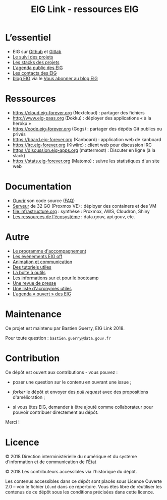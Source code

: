 #+title: EIG Link - ressources EIG

* L’essentiel

- EIG sur [[http://github.com/entrepreneur-interet-general/][Github]] et [[https://gitlab.com/eig][Gitlab]]
- [[file:suivi.org][Le suivi des projets]]
- [[file:stack.org][Les stacks des projets]]
- [[https://cloud.eig-forever.org/index.php/apps/calendar/p/5S4DP594PDIVTARU/EIG2018][L’agenda public des EIG]]
- [[file:contacts.org][Les contacts des EIG]]
- [[https://entrepreneur-interet-general.etalab.gouv.fr/blog.html][blog EIG]] via le [[view-source:https://entrepreneur-interet-general.etalab.gouv.fr/feed.xml][Vous abonner au blog EIG]]

* Ressources

- https://cloud.eig-forever.org (Nextcloud) : partager des fichiers
- http://www.eig-paas.org (Dokku) : déployer des applications « à la heroku »
- https://code.eig-forever.org (Gogs) : partager des dépôts Git publics ou privés
- https://board.eig-forever.org (Kanboard) : application web de kanboard
- https://irc.eig-forever.org (Kiwiirc) : client web pour discussion IRC
- https://discussion.eig-apps.org (mattermost) : Discuter en ligne (à la slack)
- https://stats.eig-forever.org (Matomo) : suivre les statistiques d'un site web

* Documentation

- [[file:opensource.org][Ouvrir]] son code source ([[file:opensource-faq.org][FAQ]])
- [[file:serveur.org][Serveur]] de 32 GO (Proxmox VE) : déployer des containers et des VM
- [[file:infrastructure.org]] : synthèse : Proxmox, AWS, Cloudron, Shiny
- [[file:ressources-ecosysteme.org][Les ressources de l'écosystème]] : data.gouv, api.gouv, etc.

* Autre

- [[file:accompagnement.org][Le programme d'accompagnement]]
- [[file:eig-off.org][Les événements EIG off]]
- [[file:animation.org][Animation et communication]]
- [[https://github.com/entrepreneur-interet-general/tutos-2018][Des tutoriels utiles]]
- [[file:boite-a-outils.org][La boîte à outils]]
- [[file:bootcamp.org][Les informations sur et pour le bootcamp]]
- [[file:revue-de-presse.org][Une revue de presse]]
- [[file:acronymes.org][Une liste d'acronymes utiles]]
- [[https://cloud.eig-forever.org/index.php/apps/calendar/p/C1YPGSGZ1JZPVDDU/EIG2018-Open][L’agenda « ouvert » des EIG]]
# - [[file:faq.org][FAQ EIG]]

* Maintenance

Ce projet est maintenu par Bastien Guerry, EIG Link 2018.

Pour toute question : =bastien.guerry@data.gouv.fr=

* Contribution

Ce dépôt est ouvert aux contributions - vous pouvez :

- poser une question sur le contenu en ouvrant une issue ;

- /forker/ le dépôt et envoyer des /pull request/ avec des propositions
  d'amélioration ;

- si vous êtes EIG, demander à être ajouté comme collaborateur pour
  pouvoir contribuer directement au dépôt.

Merci !

* Licence

© 2018 Direction interministérielle du numérique et du système
d'information et de communication de l'État

© 2018 Les contributeurs accessibles via l'historique du dépôt.

Les contenus accessibles dans ce dépôt sont placés sous Licence
Ouverte 2.0 -- voir le fichier =LO.md= dans ce répertoire.  Vous êtes
libre de réutiliser les contenus de ce dépôt sous les conditions
précisées dans cette licence.
